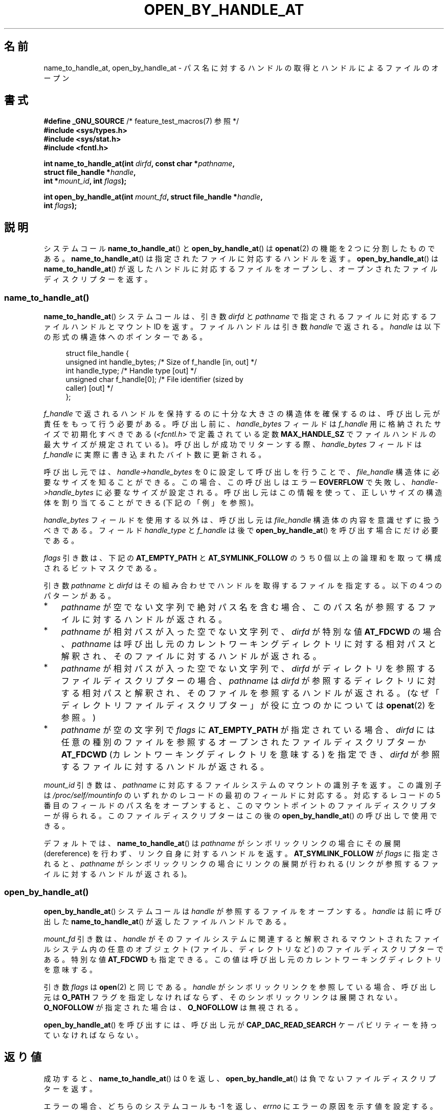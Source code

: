 .\" Copyright (c) 2014 by Michael Kerrisk <mtk.manpages@gmail.com>
.\"
.\" %%%LICENSE_START(VERBATIM)
.\" Permission is granted to make and distribute verbatim copies of this
.\" manual provided the copyright notice and this permission notice are
.\" preserved on all copies.
.\"
.\" Permission is granted to copy and distribute modified versions of this
.\" manual under the conditions for verbatim copying, provided that the
.\" entire resulting derived work is distributed under the terms of a
.\" permission notice identical to this one.
.\"
.\" Since the Linux kernel and libraries are constantly changing, this
.\" manual page may be incorrect or out-of-date.  The author(s) assume no
.\" responsibility for errors or omissions, or for damages resulting from
.\" the use of the information contained herein.  The author(s) may not
.\" have taken the same level of care in the production of this manual,
.\" which is licensed free of charge, as they might when working
.\" professionally.
.\"
.\" Formatted or processed versions of this manual, if unaccompanied by
.\" the source, must acknowledge the copyright and authors of this work.
.\" %%%LICENSE_END
.\"
.\"*******************************************************************
.\"
.\" This file was generated with po4a. Translate the source file.
.\"
.\"*******************************************************************
.TH OPEN_BY_HANDLE_AT 2 2014\-06\-13 Linux "Linux Programmer's Manual"
.SH 名前
name_to_handle_at, open_by_handle_at \- パス名に対するハンドルの取得とハンドルによるファイルのオープン
.SH 書式
.nf
\fB#define _GNU_SOURCE\fP         /* feature_test_macros(7) 参照 */
\fB#include <sys/types.h>\fP
\fB#include <sys/stat.h>\fP
\fB#include <fcntl.h>\fP

\fBint name_to_handle_at(int \fP\fIdirfd\fP\fB, const char *\fP\fIpathname\fP\fB,\fP
\fB                      struct file_handle *\fP\fIhandle\fP\fB,\fP
\fB                      int *\fP\fImount_id\fP\fB, int \fP\fIflags\fP\fB);\fP

\fBint open_by_handle_at(int \fP\fImount_fd\fP\fB, struct file_handle *\fP\fIhandle\fP\fB,\fP
\fB                      int \fP\fIflags\fP\fB);\fP
.fi
.SH 説明
.\"
.\"
システムコール \fBname_to_handle_at\fP() と \fBopen_by_handle_at\fP() は \fBopenat\fP(2) の機能を
2 つに分割したものである。 \fBname_to_handle_at\fP() は指定されたファイルに対応するハンドルを返す。
\fBopen_by_handle_at\fP() は \fBname_to_handle_at\fP() が返したハンドルに対応するファイルをオープンし、
オープンされたファイルディスクリプターを返す。
.SS name_to_handle_at()
\fBname_to_handle_at\fP() システムコールは、 引き数 \fIdirfd\fP と \fIpathname\fP
で指定されるファイルに対応するファイルハンドルとマウント ID を返す。 ファイルハンドルは引き数 \fIhandle\fP で返される。 \fIhandle\fP
は以下の形式の構造体へのポインターである。

.in +4n
.nf
struct file_handle {
    unsigned int  handle_bytes;   /* Size of f_handle [in, out] */
    int           handle_type;    /* Handle type [out] */
    unsigned char f_handle[0];    /* File identifier (sized by
                                     caller) [out] */
};
.fi
.in
.PP
\fIf_handle\fP で返されるハンドルを保持するのに十分な大きさの構造体を確保するのは、 呼び出し元が責任をもって行う必要がある。 呼び出し前に、
\fIhandle_bytes\fP フィールドは \fIf_handle\fP 用に格納されたサイズで初期化すべきである
(\fI<fcntl.h>\fP で定義されている定数 \fBMAX_HANDLE_SZ\fP でファイルハンドルの最大サイズが規定されている)。
呼び出しが成功でリターンする際、 \fIhandle_bytes\fP フィールドは \fIf_handle\fP に実際に書き込まれたバイト数に更新される。

呼び出し元では、 \fIhandle\->handle_bytes\fP を 0 に設定して呼び出しを行うことで、 \fIfile_handle\fP
構造体に必要なサイズを知ることができる。 この場合、 この呼び出しはエラー \fBEOVERFLOW\fP で失敗し、
\fIhandle\->handle_bytes\fP に必要なサイズが設定される。
呼び出し元はこの情報を使って、正しいサイズの構造体を割り当てることができる (下記の「例」を参照)。

\fIhandle_bytes\fP フィールドを使用する以外は、 呼び出し元は \fIfile_handle\fP 構造体の内容を意識せずに扱うべきである。
フィールド \fIhandle_type\fP と \fIf_handle\fP は後で \fBopen_by_handle_at\fP()
を呼び出す場合にだけ必要である。

\fIflags\fP 引き数は、 下記の \fBAT_EMPTY_PATH\fP と \fBAT_SYMLINK_FOLLOW\fP のうち 0
個以上の論理和を取って構成されるビットマスクである。

引き数 \fIpathname\fP と \fIdirfd\fP はその組み合わせでハンドルを取得するファイルを指定する。 以下の 4 つのパターンがある。
.IP * 3
\fIpathname\fP が空でない文字列で絶対パス名を含む場合、 このパス名が参照するファイルに対するハンドルが返される。
.IP *
\fIpathname\fP が相対パスが入った空でない文字列で、 \fIdirfd\fP が特別な値 \fBAT_FDCWD\fP の場合、 \fIpathname\fP
は呼び出し元のカレントワーキングディレクトリに対する相対パスと解釈され、 そのファイルに対するハンドルが返される。
.IP *
\fIpathname\fP が相対パスが入った空でない文字列で、 \fIdirfd\fP がディレクトリを参照するファイルディスクリプターの場合、
\fIpathname\fP は \fIdirfd\fP が参照するディレクトリに対する相対パスと解釈され、
そのファイルを参照するハンドルが返される。(なぜ「ディレクトリファイルディスクリプター」が役に立つのかについては \fBopenat\fP(2) を参照。)
.IP *
\fIpathname\fP が空の文字列で \fIflags\fP に \fBAT_EMPTY_PATH\fP が指定されている場合、 \fIdirfd\fP
には任意の種別のファイルを参照するオープンされたファイルディスクリプターか \fBAT_FDCWD\fP (カレントワーキングディレクトリを意味する)
を指定でき、 \fIdirfd\fP が参照するファイルに対するハンドルが返される。
.PP
\fImount_id\fP 引き数は、 \fIpathname\fP に対応するファイルシステムのマウントの識別子を返す。 この識別子は
\fI/proc/self/mountinfo\fP のいずれかのレコードの最初のフィールドに対応する。 対応するレコードの 5
番目のフィールドのパス名をオープンすると、 このマウントポイントのファイルディスクリプターが得られる。 このファイルディスクリプターはこの後の
\fBopen_by_handle_at\fP() の呼び出しで使用できる。

デフォルトでは、 \fBname_to_handle_at\fP() は \fIpathname\fP がシンボリックリンクの場合にその展開
(dereference) を行わず、 リンク自身に対するハンドルを返す。 \fBAT_SYMLINK_FOLLOW\fP が \fIflags\fP
に指定されると、 \fIpathname\fP がシンボリックリンクの場合にリンクの展開が行われる (リンクが参照するファイルに対するハンドルが返される)。
.SS open_by_handle_at()
\fBopen_by_handle_at\fP() システムコールは \fIhandle\fP が参照するファイルをオープンする。 \fIhandle\fP は
前に呼び出した \fBname_to_handle_at\fP() が返したファイルハンドルである。

\fImount_fd\fP 引き数は、 \fIhandle\fP がそのファイルシステムに関連すると解釈されるマウントされたファイルシステム内の任意のオブジェクト
(ファイル、 ディレクトリなど) のファイルディスクリプターである。 特別な値 \fBAT_FDCWD\fP も指定できる。
この値は呼び出し元のカレントワーキングディレクトリを意味する。

引き数 \fIflags\fP は \fBopen\fP(2) と同じである。 \fIhandle\fP がシンボリックリンクを参照している場合、 呼び出し元は
\fBO_PATH\fP フラグを指定しなければならず、 そのシンボリックリンクは展開されない。 \fBO_NOFOLLOW\fP が指定された場合は、
\fBO_NOFOLLOW\fP は無視される。


\fBopen_by_handle_at\fP() を呼び出すには、 呼び出し元が \fBCAP_DAC_READ_SEARCH\fP
ケーパビリティーを持っていなければならない。
.SH 返り値
成功すると、 \fBname_to_handle_at\fP() は 0 を返し、 \fBopen_by_handle_at\fP()
は負でないファイルディスクリプターを返す。

エラーの場合、 どちらのシステムコールも \-1 を返し、 \fIerrno\fP にエラーの原因を示す値を設定する。
.SH エラー
\fBname_to_handle_at\fP() と \fBopen_by_handle_at\fP() は \fBopenat\fP(2) と同じエラーで失敗する。
また、 これらのシステムコールは以下のエラーで失敗することもある。

\fBname_to_handle_at\fP() は以下のエラーで失敗することがある。
.TP 
\fBEFAULT\fP
\fIpathname\fP, \fImount_id\fP, \fIhandle\fP のどれかがアクセス可能なアドレス空間の外を指している。
.TP 
\fBEINVAL\fP
\fIflags\fP に無効なビット値が含まれている。
.TP 
\fBEINVAL\fP
\fIhandle\->handle_bytes\fP が \fBMAX_HANDLE_SZ\fP よりも大きい。
.TP 
\fBENOENT\fP
\fIpathname\fP が空文字列だが、 \fIflags\fP に \fBAT_EMPTY_PATH\fP がされていなかった。
.TP 
\fBENOTDIR\fP
\fIdirfd\fP で指定されたファイルディスクリプターがディレクトリを参照しておらず、 両方の \fIflags\fP に \fBAT_EMPTY_PATH\fP
が指定され、 かつ \fIpathname\fP が空文字列である場合でもない。
.TP 
\fBEOPNOTSUPP\fP
ファイルシステムがパス名をファイルハンドルへの変換をサポートしていない。
.TP 
\fBEOVERFLOW\fP
.\"
.\"
呼び出しに渡された \fIhandle\->handle_bytes\fP の値が小さすぎた。 このエラーが発生した際、
\fIhandle\->handle_bytes\fP はハンドルに必要なサイズに更新される。
.PP
\fBopen_by_handle_at\fP() は以下のエラーで失敗することがある。
.TP 
\fBEBADF\fP
\fImount_fd\fP がオープンされたファイルディスクリプターでない。
.TP 
\fBEFAULT\fP
\fIhandle\fP がアクセス可能なアドレス空間の外を指している。
.TP 
\fBEINVAL\fP
\fIhandle\->handle_bytes\fP が \fBMAX_HANDLE_SZ\fP より大きいか 0 に等しい。
.TP 
\fBELOOP\fP
\fIhandle\fP がシンボリックリンクを参照しているが、 \fIflags\fP に \fBO_PATH\fP がされていなかった。
.TP 
\fBEPERM\fP
呼び出し元が \fBCAP_DAC_READ_SEARCH\fP ケーパビリティを持っていない。
.TP 
\fBESTALE\fP
指定された \fIhandle\fP が有効ではない。 このエラーは、 例えばファイルが削除された場合などに発生する。
.SH バージョン
これらのシステムコールは Linux 2.6.39 で初めて登場した。ライブラリによるサポートはバージョン 2.14 以降の glibc
で提供されている。
.SH 準拠
これらのシステムコールは非標準の Linux の拡張である。

FreeBSD には \fBgetfh\fP() と \fBopenfh\fP() というほとんど同じ機能のシステムコールのペアが存在する。
.SH 注意
あるプロセスで \fBname_to_handle_at\fP() を使ってファイルハンドルを生成して、 そのハンドルを別のプロセスの
\fBopen_by_handle_at\fP() で使用することができる。

いくつかのファイルシステムでは、 パス名からファイルハンドルへの変換がサポートされていない。 例えば、 \fI/proc\fP, \fI/sys\fP
や種々のネットワークファイルシステムなどである。

ファイルハンドルは、 ファイルが削除されたり、 その他のファイルシステム固有の理由で、 無効 ("stale") になる場合がある。
無効なハンドルであることは、 \fBopen_by_handle_at\fP() からエラー \fBESTALE\fP が返ることで通知される。

.\" https://lwn.net/Articles/375888/
.\"	"Open by handle" - Jonathan Corbet, 2010-02-23
これらのシステムコールは、 ユーザー空間のファイルサーバーでの使用を意図して設計されている。 例えば、 ユーザー空間 NFS
サーバーがファイルハンドルを生成して、 そのハンドルを NFS クライアントに渡すことができる。 その後、
クライアントがファイルをオープンしようとした際に、 このハンドルをサーバーに送り返すことができる。 このような機能により、
ユーザー空間ファイルサーバーは、 そのサーバーが提供するファイルに関してステートレスで (状態を保持せずに) 動作することができる。

.\" commit bcda76524cd1fa32af748536f27f674a13e56700
\fIpathname\fP がシンボリックリンクを参照していて、 \fIflags\fP に \fBAT_SYMLINK_FOLLOW\fP が指定されていない場合、
\fBname_to_handle_at\fP() は (シンボリックが参照するファイルではなく) リンクに対するハンドルを返す。
ハンドルを受け取ったプロセスは、 \fBopen_by_handle_at\fP() の \fBO_PATH\fP
フラグを使ってハンドルをファイルディスクリプターに変換し、 そのファイルディスクリプターを \fBreadlinkat\fP(2) や
\fBfchownat\fP(2) などのシステムコールの \fIdirfd\fP 引き数として渡すことで、 そのシンボリックリンクに対して操作を行うことができる。
.SS "永続的なファイルシステム ID の取得"
\fI/proc/self/mountinfo\fP のマウント ID は、
ファイルシステムのアンマウント、マウントが行われるに連れて再利用されることがある。 したがって、 \fBname_to_handle_at\fP() (の
\fI*mount_id\fP) で返されたマウント ID は対応するマウントされたファイルシステムを表す永続的な ID と考えるべきではない。 ただし、
アプリケーションは、 マウント ID に対応する  \fImountinfo\fP レコードの情報を使うことで、 永続的な ID を得ることができる。

.\" e.g., http://stackoverflow.com/questions/6748429/using-libblkid-to-find-uuid-of-a-partition
例えば、 \fImountinfo\fP レコードの 5 番目のフィールドのデバイス名を使って、 \fI/dev/disks/by\-uuid\fP
のシンボリックリンク経由で対応するデバイス UUID を検索できる。 (UUID を取得するもっと便利な方法は \fBlibblkid\fP(3)
ライブラリを使用することである。) そのプロセスは、逆に、 この UUID を使ってデバイス名を検索し、 対応するマウントポイントを取得することで、
\fBopen_by_handle_at\fP() で使用する \fImount_fd\fP 引き数を生成することができる。
.SH 例
以下の 2 つのプログラムは \fBname_to_handle_at\fP() と \fBopen_by_handle_at\fP()
の使用例を示したものである。 最初のプログラム (\fIt_name_to_handle_at.c\fP) は \fBname_to_handle_at\fP()
を使用して、 コマンドライン引き数で指定されたファイルに対応するファイルハンドルとマウント ID を取得する。 ハンドルとマウント ID
は標準出力に出力される。

2 つ目のプログラム (\fIt_open_by_handle_at.c\fP) は、 標準入力からマウント ID とファイルハンドルを読み込む。 それから、
\fBopen_by_handle_at\fP() を利用して、 そのハンドルを使ってファイルをオープンする。 追加のコマンドライン引き数が指定された場合は、
\fBopen_by_handle_at\fP() の \fImount_fd\fP 引き数は、 この引き数で渡された名前のディレクトリをオープンして取得する。
それ以外の場合、 \fI/proc/self/mountinfo\fP からスキャンして標準入力から読み込んだマウント ID に一致するマウント ID
を検索し、 そのレコードで指定されているマウントディレクトリをオープンして、 \fImount_fd\fP を入手する。 (これらのプログラムではマウント
ID が永続的ではない点についての対処は行わない。)

以下のシェルセッションは、これら 2 つのプログラムの使用例である。

.in +4n
.nf
$ \fBecho 'Can you please think about it?' > cecilia.txt\fP
$ \fB./t_name_to_handle_at cecilia.txt > fh\fP
$ \fB./t_open_by_handle_at < fh\fP
open_by_handle_at: Operation not permitted
$ \fBsudo ./t_open_by_handle_at < fh\fP      # Need CAP_SYS_ADMIN
Read 31 bytes
$ \fBrm cecilia.txt\fP
.fi
.in

.\" Christoph Hellwig: That's why the file handles contain a generation
.\" counter that gets incremented in this case.
ここで、 ファイルを削除し (すぐに) 再作成する。 同じ内容で (運がよければ) 同じ inode になる。 この場合でも、
\fBopen_by_handle_at\fP() はこのファイルハンドルが参照する元のファイルがすでに存在しないことを認識する。

.in +4n
.nf
$ \fBstat \-\-printf="%i\en" cecilia.txt\fP     # Display inode number
4072121
$ \fBrm cecilia.txt\fP
$ \fBecho 'Can you please think about it?' > cecilia.txt\fP
$ \fBstat \-\-printf="%i\en" cecilia.txt\fP     # Check inode number
4072121
$ \fBsudo ./t_open_by_handle_at < fh\fP
open_by_handle_at: Stale NFS file handle
.fi
.in
.SS "プログラムのソース: t_name_to_handle_at.c"
\&
.nf
#define _GNU_SOURCE
#include <sys/types.h>
#include <sys/stat.h>
#include <fcntl.h>
#include <stdio.h>
#include <stdlib.h>
#include <unistd.h>
#include <errno.h>
#include <string.h>

#define errExit(msg)    do { perror(msg); exit(EXIT_FAILURE); \e
                        } while (0)

int
main(int argc, char *argv[])
{
    struct file_handle *fhp;
    int mount_id, fhsize, flags, dirfd, j;
    char *pathname;

    if (argc != 2) {
        fprintf(stderr, "Usage: %s pathname\en", argv[0]);
        exit(EXIT_FAILURE);
    }

    pathname = argv[1];

    /* file_handle 構造体を確保する */

    fhsize = sizeof(*fhp);
    fhp = malloc(fhsize);
    if (fhp == NULL)
        errExit("malloc");

    /* name_to_handle_at() を最初に呼び出して
       ファイルハンドルに必要なサイズを入手する */

    dirfd = AT_FDCWD;           /* For name_to_handle_at() calls */
    flags = 0;                  /* For name_to_handle_at() calls */
    fhp\->handle_bytes = 0;
    if (name_to_handle_at(dirfd, pathname, fhp,
                &mount_id, flags) != \-1 || errno != EOVERFLOW) {
        fprintf(stderr, "Unexpected result from name_to_handle_at()\en");
        exit(EXIT_FAILURE);
    }

    /* file_handle 構造体を正しいサイズに確保し直す */

    fhsize = sizeof(struct file_handle) + fhp\->handle_bytes;
    fhp = realloc(fhp, fhsize);         /* Copies fhp\->handle_bytes */
    if (fhp == NULL)
        errExit("realloc");

    /* コマンドラインで指定されたパス名からファイルハンドルを取得 */

    if (name_to_handle_at(dirfd, pathname, fhp, &mount_id, flags) == \-1)
        errExit("name_to_handle_at");

    /* t_open_by_handle_at.c で後で再利用できるように、マウント ID、
       ファイルハンドルのサイズ、ファイルハンドルを標準出力に書き出す */

    printf("%d\en", mount_id);
    printf("%d %d   ", fhp\->handle_bytes, fhp\->handle_type);
    for (j = 0; j < fhp\->handle_bytes; j++)
        printf(" %02x", fhp\->f_handle[j]);
    printf("\en");

    exit(EXIT_SUCCESS);
}
.fi
.SS "プログラムのソース: t_open_by_handle_at.c"
\&
.nf
#define _GNU_SOURCE
#include <sys/types.h>
#include <sys/stat.h>
#include <fcntl.h>
#include <limits.h>
#include <stdio.h>
#include <stdlib.h>
#include <unistd.h>
#include <string.h>

#define errExit(msg)    do { perror(msg); exit(EXIT_FAILURE); \e
                        } while (0)

/* /proc/self/mountinfo をスキャンして、マウント ID が \(aqmount_id\(aq に
   一致する行を探す。 (もっと簡単な方法は \(aqutil\-linux\(aq プロジェクト
   が提供する \(aqlibmount\(aq ライブラリをインストールして使うことである)
   対応するマウントパスをオープンし、得られたファイルディスクリプターを返す。 */

static int
open_mount_path_by_id(int mount_id)
{
    char *linep;
    size_t lsize;
    char mount_path[PATH_MAX];
    int mi_mount_id, found;
    ssize_t nread;
    FILE *fp;

    fp = fopen("/proc/self/mountinfo", "r");
    if (fp == NULL)
        errExit("fopen");

    found = 0;
    linep = NULL;
    while (!found) {
        nread = getline(&linep, &lsize, fp);
        if (nread == \-1)
            break;

        nread = sscanf(linep, "%d %*d %*s %*s %s",
                       &mi_mount_id, mount_path);
        if (nread != 2) {
            fprintf(stderr, "Bad sscanf()\en");
            exit(EXIT_FAILURE);
        }

        if (mi_mount_id == mount_id)
            found = 1;
    }
    free(linep);

    fclose(fp);

    if (!found) {
        fprintf(stderr, "Could not find mount point\en");
        exit(EXIT_FAILURE);
    }

    return open(mount_path, O_RDONLY);
}

int
main(int argc, char *argv[])
{
    struct file_handle *fhp;
    int mount_id, fd, mount_fd, handle_bytes, j;
    ssize_t nread;
    char buf[1000];
#define LINE_SIZE 100
    char line1[LINE_SIZE], line2[LINE_SIZE];
    char *nextp;

    if ((argc > 1 && strcmp(argv[1], "\-\-help") == 0) || argc > 2) {
        fprintf(stderr, "Usage: %s [mount\-path]\en", argv[0]);
        exit(EXIT_FAILURE);
    }

    /* マウント ID とファイルハンドル情報が入った標準入力:

         Line 1: <mount_id>
         Line 2: <handle_bytes> <handle_type>   <bytes of handle in hex>
    */

    if ((fgets(line1, sizeof(line1), stdin) == NULL) ||
           (fgets(line2, sizeof(line2), stdin) == NULL)) {
        fprintf(stderr, "Missing mount_id / file handle\en");
        exit(EXIT_FAILURE);
    }

    mount_id = atoi(line1);

    handle_bytes = strtoul(line2, &nextp, 0);

    /* handle_bytes があれば、
       file_handle 構造体をここで割り当てできる */

    fhp = malloc(sizeof(struct file_handle) + handle_bytes);
    if (fhp == NULL)
        errExit("malloc");

    fhp\->handle_bytes = handle_bytes;

    fhp\->handle_type = strtoul(nextp, &nextp, 0);

    for (j = 0; j < fhp\->handle_bytes; j++)
        fhp\->f_handle[j] = strtoul(nextp, &nextp, 16);

    /* マウントポイントのファイルディスクリプターを取得する。
       取得は、コマンドラインで指定されたパス名をオープンするか、
       /proc/self/mounts をスキャンして標準入力から受け取った
       \(aqmount_id\(aq に一致するマウントを探すことで行う。 */

    if (argc > 1)
        mount_fd = open(argv[1], O_RDONLY);
    else
        mount_fd = open_mount_path_by_id(mount_id);

    if (mount_fd == \-1)
        errExit("opening mount fd");

    /* ハンドルとマウントポイントを使ってファイルをオープンする */

    fd = open_by_handle_at(mount_fd, fhp, O_RDONLY);
    if (fd == \-1)
        errExit("open_by_handle_at");

    /* そのファイルからバイトを読み出す */

    nread = read(fd, buf, sizeof(buf));
    if (nread == \-1)
        errExit("read");

    printf("Read %zd bytes\en", nread);

    exit(EXIT_SUCCESS);
}
.fi
.SH 関連項目
\fBopen\fP(2), \fBlibblkid\fP(3), \fBblkid\fP(8), \fBfindfs\fP(8), \fBmount\fP(8)

.UR https://www.kernel.org/pub/linux/utils/util\-linux/
.UE
で入手できる最新の
\fIutil\-linux\fP リリースの \fIlibblkid\fP と \fIlibmount\fP のドキュメント。
.SH この文書について
この man ページは Linux \fIman\-pages\fP プロジェクトのリリース 3.79 の一部
である。プロジェクトの説明とバグ報告に関する情報は
http://www.kernel.org/doc/man\-pages/ に書かれている。
